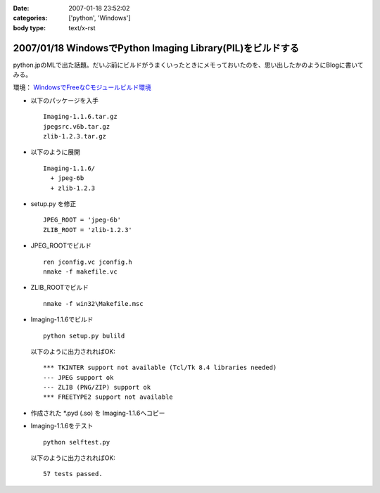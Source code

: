 :date: 2007-01-18 23:52:02
:categories: ['python', 'Windows']
:body type: text/x-rst

===========================================================
2007/01/18 WindowsでPython Imaging Library(PIL)をビルドする
===========================================================

python.jpのMLで出た話題。だいぶ前にビルドがうまくいったときにメモっておいたのを、思い出したかのようにBlogに書いてみる。

環境： `WindowsでFreeなCモジュールビルド環境`_ 

- 以下のパッケージを入手

  ::

    Imaging-1.1.6.tar.gz
    jpegsrc.v6b.tar.gz
    zlib-1.2.3.tar.gz

- 以下のように展開

  ::

    Imaging-1.1.6/
      + jpeg-6b
      + zlib-1.2.3

- setup.py を修正

  ::

    JPEG_ROOT = 'jpeg-6b'
    ZLIB_ROOT = 'zlib-1.2.3'

- JPEG_ROOTでビルド

  ::

    ren jconfig.vc jconfig.h
    nmake -f makefile.vc

- ZLIB_ROOTでビルド

  ::

    nmake -f win32\Makefile.msc

- Imaging-1.1.6でビルド

  ::

    python setup.py bulild

  以下のように出力されればOK::

    *** TKINTER support not available (Tcl/Tk 8.4 libraries needed)
    --- JPEG support ok
    --- ZLIB (PNG/ZIP) support ok
    *** FREETYPE2 support not available

- 作成された \*.pyd (.so) を Imaging-1.1.6へコピー
- Imaging-1.1.6をテスト

  ::

    python selftest.py

  以下のように出力されればOK::

    57 tests passed.


.. _`WindowsでFreeなCモジュールビルド環境`: http://www.freia.jp/taka/memo/freevcbuild

.. :extend type: text/html
.. :extend:

